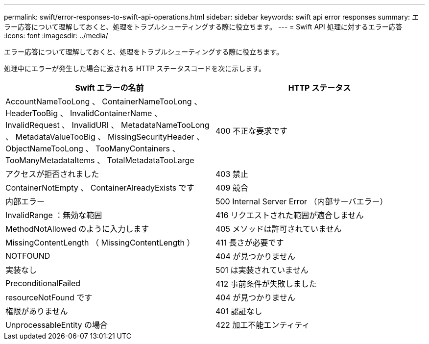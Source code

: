 ---
permalink: swift/error-responses-to-swift-api-operations.html 
sidebar: sidebar 
keywords: swift api error responses 
summary: エラー応答について理解しておくと、処理をトラブルシューティングする際に役立ちます。 
---
= Swift API 処理に対するエラー応答
:icons: font
:imagesdir: ../media/


[role="lead"]
エラー応答について理解しておくと、処理をトラブルシューティングする際に役立ちます。

処理中にエラーが発生した場合に返される HTTP ステータスコードを次に示します。

|===
| Swift エラーの名前 | HTTP ステータス 


 a| 
AccountNameTooLong 、 ContainerNameTooLong 、 HeaderTooBig 、 InvalidContainerName 、 InvalidRequest 、 InvalidURI 、 MetadataNameTooLong 、 MetadataValueTooBig 、 MissingSecurityHeader 、 ObjectNameTooLong 、 TooManyContainers 、 TooManyMetadataItems 、 TotalMetadataTooLarge
 a| 
400 不正な要求です



 a| 
アクセスが拒否されました
 a| 
403 禁止



 a| 
ContainerNotEmpty 、 ContainerAlreadyExists です
 a| 
409 競合



 a| 
内部エラー
 a| 
500 Internal Server Error （内部サーバエラー）



 a| 
InvalidRange ：無効な範囲
 a| 
416 リクエストされた範囲が適合しません



 a| 
MethodNotAllowed のように入力します
 a| 
405 メソッドは許可されていません



 a| 
MissingContentLength （ MissingContentLength ）
 a| 
411 長さが必要です



 a| 
NOTFOUND
 a| 
404 が見つかりません



 a| 
実装なし
 a| 
501 は実装されていません



 a| 
PreconditionalFailed
 a| 
412 事前条件が失敗しました



 a| 
resourceNotFound です
 a| 
404 が見つかりません



 a| 
権限がありません
 a| 
401 認証なし



 a| 
UnprocessableEntity の場合
 a| 
422 加工不能エンティティ

|===